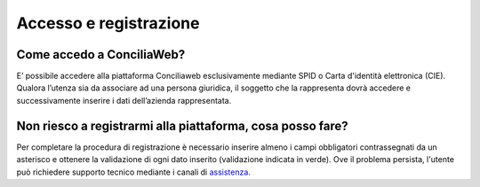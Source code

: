 Accesso e registrazione
=======================

Come accedo a ConciliaWeb?
~~~~~~~~~~~~~~~~~~~~~~~~~~

E’ possibile accedere alla piattaforma Conciliaweb esclusivamente mediante SPID o Carta d'identità elettronica (CIE). Qualora l’utenza sia da associare ad una persona giuridica, il soggetto che la rappresenta dovrà accedere e successivamente inserire i dati dell’azienda rappresentata.

Non riesco a registrarmi alla piattaforma, cosa posso fare?
~~~~~~~~~~~~~~~~~~~~~~~~~~~~~~~~~~~~~~~~~~~~~~~~~~~~~~~~~~~

Per completare la procedura di registrazione è necessario inserire almeno i campi obbligatori contrassegnati da un asterisco e ottenere la validazione di ogni dato inserito (validazione indicata in verde). Ove il problema persista, l'utente può richiedere supporto tecnico mediante i canali di `assistenza <https://conciliaweb.agcom.it/conciliaweb/contatti/assistenza.htm#contatti/>`_.
